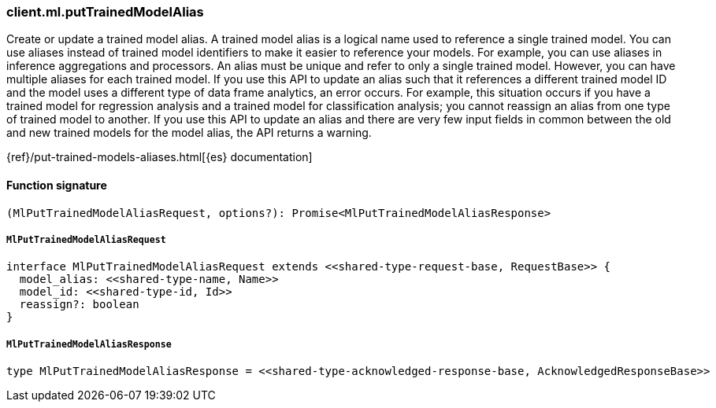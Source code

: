 [[reference-ml-put_trained_model_alias]]

////////
===========================================================================================================================
||                                                                                                                       ||
||                                                                                                                       ||
||                                                                                                                       ||
||        ██████╗ ███████╗ █████╗ ██████╗ ███╗   ███╗███████╗                                                            ||
||        ██╔══██╗██╔════╝██╔══██╗██╔══██╗████╗ ████║██╔════╝                                                            ||
||        ██████╔╝█████╗  ███████║██║  ██║██╔████╔██║█████╗                                                              ||
||        ██╔══██╗██╔══╝  ██╔══██║██║  ██║██║╚██╔╝██║██╔══╝                                                              ||
||        ██║  ██║███████╗██║  ██║██████╔╝██║ ╚═╝ ██║███████╗                                                            ||
||        ╚═╝  ╚═╝╚══════╝╚═╝  ╚═╝╚═════╝ ╚═╝     ╚═╝╚══════╝                                                            ||
||                                                                                                                       ||
||                                                                                                                       ||
||    This file is autogenerated, DO NOT send pull requests that changes this file directly.                             ||
||    You should update the script that does the generation, which can be found in:                                      ||
||    https://github.com/elastic/elastic-client-generator-js                                                             ||
||                                                                                                                       ||
||    You can run the script with the following command:                                                                 ||
||       npm run elasticsearch -- --version <version>                                                                    ||
||                                                                                                                       ||
||                                                                                                                       ||
||                                                                                                                       ||
===========================================================================================================================
////////

[discrete]
=== client.ml.putTrainedModelAlias

Create or update a trained model alias. A trained model alias is a logical name used to reference a single trained model. You can use aliases instead of trained model identifiers to make it easier to reference your models. For example, you can use aliases in inference aggregations and processors. An alias must be unique and refer to only a single trained model. However, you can have multiple aliases for each trained model. If you use this API to update an alias such that it references a different trained model ID and the model uses a different type of data frame analytics, an error occurs. For example, this situation occurs if you have a trained model for regression analysis and a trained model for classification analysis; you cannot reassign an alias from one type of trained model to another. If you use this API to update an alias and there are very few input fields in common between the old and new trained models for the model alias, the API returns a warning.

{ref}/put-trained-models-aliases.html[{es} documentation]

[discrete]
==== Function signature

[source,ts]
----
(MlPutTrainedModelAliasRequest, options?): Promise<MlPutTrainedModelAliasResponse>
----

[discrete]
===== `MlPutTrainedModelAliasRequest`

[source,ts]
----
interface MlPutTrainedModelAliasRequest extends <<shared-type-request-base, RequestBase>> {
  model_alias: <<shared-type-name, Name>>
  model_id: <<shared-type-id, Id>>
  reassign?: boolean
}
----

[discrete]
===== `MlPutTrainedModelAliasResponse`

[source,ts]
----
type MlPutTrainedModelAliasResponse = <<shared-type-acknowledged-response-base, AcknowledgedResponseBase>>
----

